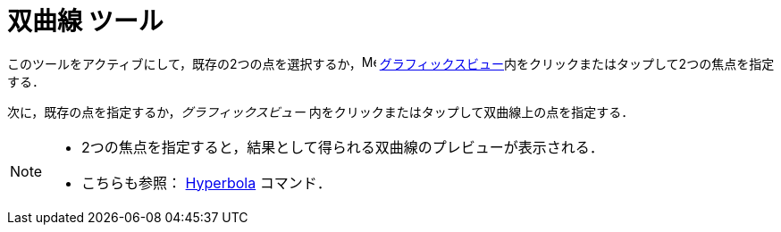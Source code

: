 = 双曲線 ツール
:page-en: tools/Hyperbola
ifdef::env-github[:imagesdir: /ja/modules/ROOT/assets/images]

このツールをアクティブにして，既存の2つの点を選択するか，image:16px-Menu_view_graphics.svg.png[Menu view graphics.svg,width=16,height=16]
xref:/グラフィックスビュー.adoc[グラフィックスビュー]内をクリックまたはタップして2つの焦点を指定する．

次に，既存の点を指定するか，_グラフィックスビュー_ 内をクリックまたはタップして双曲線上の点を指定する．

[NOTE]
====

* 2つの焦点を指定すると，結果として得られる双曲線のプレビューが表示される．
* こちらも参照： xref:/commands/Hyperbola.adoc[Hyperbola] コマンド．

====
